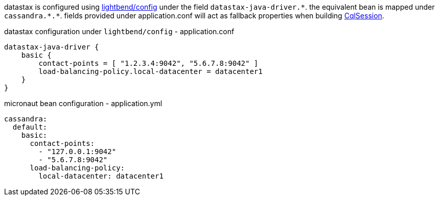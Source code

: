 datastax is configured using https://github.com/lightbend/config[lightbend/config] under the field `datastax-java-driver.\*`. the equivalent bean is mapped under `cassandra.*.*`. fields provided under
application.conf will act as fallback properties when building https://docs.datastax.com/en/drivers/java/4.4/com/datastax/oss/driver/api/core/CqlSession.html[CqlSession].

.datastax configuration under `lightbend/config` - application.conf
[source,conf]
----
datastax-java-driver {
    basic {
        contact-points = [ "1.2.3.4:9042", "5.6.7.8:9042" ]
        load-balancing-policy.local-datacenter = datacenter1
    }
}
----
.micronaut bean configuration - application.yml
[source,yaml]
----
cassandra:
  default:
    basic:
      contact-points:
        - "127.0.0.1:9042"
        - "5.6.7.8:9042"
      load-balancing-policy:
        local-datacenter: datacenter1
----
